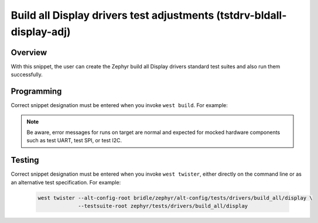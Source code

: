 .. _snippet-tstdrv-bldall-display-adj:

Build all Display drivers test adjustments (tstdrv-bldall-display-adj)
######################################################################

Overview
********

With this snippet, the user can create the Zephyr build all Display drivers
standard test suites and also run them successfully.

Programming
***********

Correct snippet designation must be entered when you invoke ``west build``.
For example:

   .. zephyr-app-commands::
      :app: zephyr/tests/drivers/build_all/display
      :build-dir: native_sim
      :board: native_sim
      :snippets: "tstdrv-bldall-display-adj"
      :gen-args: -DCONFIG_NATIVE_EXTRA_CMDLINE_ARGS=\"-stop_at=2\"
      :west-args: -p always
      :goals: run
      :compact:

.. note::

   Be aware, error messages for runs on target are normal and expected for
   mocked hardware components such as test UART, test SPI, or test I2C.

Testing
*******

Correct snippet designation must be entered when you invoke ``west twister``,
either directly on the command line or as an alternative test specification.
For example:

   .. code-block:: console

      west twister --alt-config-root bridle/zephyr/alt-config/tests/drivers/build_all/display \
                   --testsuite-root zephyr/tests/drivers/build_all/display
